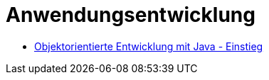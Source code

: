 = Anwendungsentwicklung

* link:oop-java-einstieg/[Objektorientierte Entwicklung mit Java - Einstieg]
